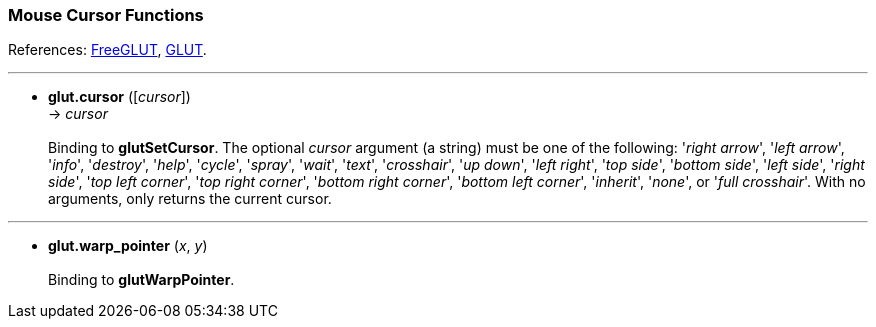 
=== Mouse Cursor Functions

References: 
http://freeglut.sourceforge.net/docs/api.php#MouseCursor[FreeGLUT],
https://www.opengl.org/resources/libraries/glut/spec3/node15.html#SECTION00050000000000000000[GLUT].

'''
[[glut.cursor]]
* *glut.cursor* ([_cursor_]) +
-> _cursor_ +
 +
Binding to *glutSetCursor*. 
The optional _cursor_ argument (a string) must be one of the following:
'_right arrow_', '_left arrow_', '_info_', '_destroy_', '_help_', '_cycle_',
'_spray_', '_wait_', '_text_', '_crosshair_', '_up down_', '_left right_', 
'_top side_', '_bottom side_', '_left side_', '_right side_', '_top left corner_',
'_top right corner_', '_bottom right corner_', '_bottom left corner_', '_inherit_',
'_none_', or '_full crosshair_'.
With no arguments, only returns the current cursor.

'''
[[glut.warp_pointer]]
* *glut.warp_pointer* (_x_, _y_) +
 +
Binding to *glutWarpPointer*.

<<<


